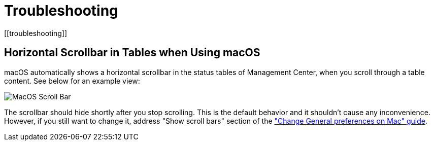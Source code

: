= Troubleshooting
[[troubleshooting]]

== Horizontal Scrollbar in Tables when Using macOS

macOS automatically shows a horizontal scrollbar in the status tables of Management Center, when you scroll through a table content.
See below for an example view:

image:ROOT:MacOSScrollBar.png[MacOS Scroll Bar]

The scrollbar should hide shortly after you stop scrolling. This is the default behavior and it shouldn't
cause any inconvenience. However, if you still want to change it, address "Show scroll bars" section of the
link:https://support.apple.com/guide/mac-help/change-general-preferences-mchlp1225/mac["Change General preferences on Mac" guide].

